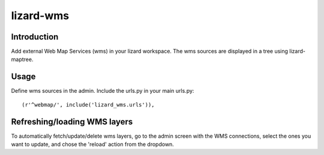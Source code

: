 lizard-wms
==========================================

Introduction
------------

Add external Web Map Services (wms) in your lizard workspace. The wms
sources are displayed in a tree using lizard-maptree.

Usage
-----

Define wms sources in the admin. Include the urls.py in your main
urls.py::

    (r'^webmap/', include('lizard_wms.urls')),

Refreshing/loading WMS layers
------------------------------

To automatically fetch/update/delete wms layers, go to the admin screen with
the WMS connections, select the ones you want to update, and chose the
'reload' action from the dropdown.
